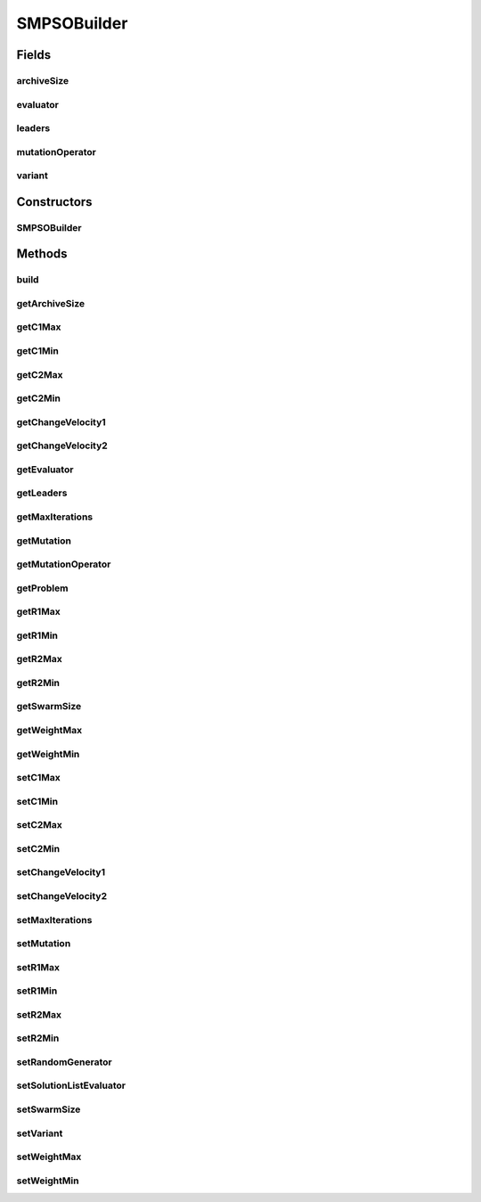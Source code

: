 .. java:import:: org.uma.jmetal.operator MutationOperator

.. java:import:: org.uma.jmetal.operator.impl.mutation PolynomialMutation

.. java:import:: org.uma.jmetal.problem DoubleProblem

.. java:import:: org.uma.jmetal.solution DoubleSolution

.. java:import:: org.uma.jmetal.util AlgorithmBuilder

.. java:import:: org.uma.jmetal.util.archive BoundedArchive

.. java:import:: org.uma.jmetal.util.evaluator SolutionListEvaluator

.. java:import:: org.uma.jmetal.util.evaluator.impl SequentialSolutionListEvaluator

.. java:import:: org.uma.jmetal.util.pseudorandom JMetalRandom

.. java:import:: org.uma.jmetal.util.pseudorandom PseudoRandomGenerator

SMPSOBuilder
============

.. java:package:: org.uma.jmetal.algorithm.multiobjective.smpso
   :noindex:

.. java:type:: public class SMPSOBuilder implements AlgorithmBuilder<SMPSO>

   :author: Antonio J. Nebro

Fields
------
archiveSize
^^^^^^^^^^^

.. java:field:: protected int archiveSize
   :outertype: SMPSOBuilder

evaluator
^^^^^^^^^

.. java:field:: protected SolutionListEvaluator<DoubleSolution> evaluator
   :outertype: SMPSOBuilder

leaders
^^^^^^^

.. java:field:: protected BoundedArchive<DoubleSolution> leaders
   :outertype: SMPSOBuilder

mutationOperator
^^^^^^^^^^^^^^^^

.. java:field:: protected MutationOperator<DoubleSolution> mutationOperator
   :outertype: SMPSOBuilder

variant
^^^^^^^

.. java:field:: protected SMPSOVariant variant
   :outertype: SMPSOBuilder

Constructors
------------
SMPSOBuilder
^^^^^^^^^^^^

.. java:constructor:: public SMPSOBuilder(DoubleProblem problem, BoundedArchive<DoubleSolution> leaders)
   :outertype: SMPSOBuilder

Methods
-------
build
^^^^^

.. java:method:: public SMPSO build()
   :outertype: SMPSOBuilder

getArchiveSize
^^^^^^^^^^^^^^

.. java:method:: public int getArchiveSize()
   :outertype: SMPSOBuilder

getC1Max
^^^^^^^^

.. java:method:: public double getC1Max()
   :outertype: SMPSOBuilder

getC1Min
^^^^^^^^

.. java:method:: public double getC1Min()
   :outertype: SMPSOBuilder

getC2Max
^^^^^^^^

.. java:method:: public double getC2Max()
   :outertype: SMPSOBuilder

getC2Min
^^^^^^^^

.. java:method:: public double getC2Min()
   :outertype: SMPSOBuilder

getChangeVelocity1
^^^^^^^^^^^^^^^^^^

.. java:method:: public double getChangeVelocity1()
   :outertype: SMPSOBuilder

getChangeVelocity2
^^^^^^^^^^^^^^^^^^

.. java:method:: public double getChangeVelocity2()
   :outertype: SMPSOBuilder

getEvaluator
^^^^^^^^^^^^

.. java:method:: public SolutionListEvaluator<DoubleSolution> getEvaluator()
   :outertype: SMPSOBuilder

getLeaders
^^^^^^^^^^

.. java:method:: public BoundedArchive<DoubleSolution> getLeaders()
   :outertype: SMPSOBuilder

getMaxIterations
^^^^^^^^^^^^^^^^

.. java:method:: public int getMaxIterations()
   :outertype: SMPSOBuilder

getMutation
^^^^^^^^^^^

.. java:method:: public MutationOperator<DoubleSolution> getMutation()
   :outertype: SMPSOBuilder

getMutationOperator
^^^^^^^^^^^^^^^^^^^

.. java:method:: public MutationOperator<DoubleSolution> getMutationOperator()
   :outertype: SMPSOBuilder

getProblem
^^^^^^^^^^

.. java:method:: public DoubleProblem getProblem()
   :outertype: SMPSOBuilder

getR1Max
^^^^^^^^

.. java:method:: public double getR1Max()
   :outertype: SMPSOBuilder

getR1Min
^^^^^^^^

.. java:method:: public double getR1Min()
   :outertype: SMPSOBuilder

getR2Max
^^^^^^^^

.. java:method:: public double getR2Max()
   :outertype: SMPSOBuilder

getR2Min
^^^^^^^^

.. java:method:: public double getR2Min()
   :outertype: SMPSOBuilder

getSwarmSize
^^^^^^^^^^^^

.. java:method:: public int getSwarmSize()
   :outertype: SMPSOBuilder

getWeightMax
^^^^^^^^^^^^

.. java:method:: public double getWeightMax()
   :outertype: SMPSOBuilder

getWeightMin
^^^^^^^^^^^^

.. java:method:: public double getWeightMin()
   :outertype: SMPSOBuilder

setC1Max
^^^^^^^^

.. java:method:: public SMPSOBuilder setC1Max(double c1Max)
   :outertype: SMPSOBuilder

setC1Min
^^^^^^^^

.. java:method:: public SMPSOBuilder setC1Min(double c1Min)
   :outertype: SMPSOBuilder

setC2Max
^^^^^^^^

.. java:method:: public SMPSOBuilder setC2Max(double c2Max)
   :outertype: SMPSOBuilder

setC2Min
^^^^^^^^

.. java:method:: public SMPSOBuilder setC2Min(double c2Min)
   :outertype: SMPSOBuilder

setChangeVelocity1
^^^^^^^^^^^^^^^^^^

.. java:method:: public SMPSOBuilder setChangeVelocity1(double changeVelocity1)
   :outertype: SMPSOBuilder

setChangeVelocity2
^^^^^^^^^^^^^^^^^^

.. java:method:: public SMPSOBuilder setChangeVelocity2(double changeVelocity2)
   :outertype: SMPSOBuilder

setMaxIterations
^^^^^^^^^^^^^^^^

.. java:method:: public SMPSOBuilder setMaxIterations(int maxIterations)
   :outertype: SMPSOBuilder

setMutation
^^^^^^^^^^^

.. java:method:: public SMPSOBuilder setMutation(MutationOperator<DoubleSolution> mutation)
   :outertype: SMPSOBuilder

setR1Max
^^^^^^^^

.. java:method:: public SMPSOBuilder setR1Max(double r1Max)
   :outertype: SMPSOBuilder

setR1Min
^^^^^^^^

.. java:method:: public SMPSOBuilder setR1Min(double r1Min)
   :outertype: SMPSOBuilder

setR2Max
^^^^^^^^

.. java:method:: public SMPSOBuilder setR2Max(double r2Max)
   :outertype: SMPSOBuilder

setR2Min
^^^^^^^^

.. java:method:: public SMPSOBuilder setR2Min(double r2Min)
   :outertype: SMPSOBuilder

setRandomGenerator
^^^^^^^^^^^^^^^^^^

.. java:method:: public SMPSOBuilder setRandomGenerator(PseudoRandomGenerator randomGenerator)
   :outertype: SMPSOBuilder

setSolutionListEvaluator
^^^^^^^^^^^^^^^^^^^^^^^^

.. java:method:: public SMPSOBuilder setSolutionListEvaluator(SolutionListEvaluator<DoubleSolution> evaluator)
   :outertype: SMPSOBuilder

setSwarmSize
^^^^^^^^^^^^

.. java:method:: public SMPSOBuilder setSwarmSize(int swarmSize)
   :outertype: SMPSOBuilder

setVariant
^^^^^^^^^^

.. java:method:: public SMPSOBuilder setVariant(SMPSOVariant variant)
   :outertype: SMPSOBuilder

setWeightMax
^^^^^^^^^^^^

.. java:method:: public SMPSOBuilder setWeightMax(double weightMax)
   :outertype: SMPSOBuilder

setWeightMin
^^^^^^^^^^^^

.. java:method:: public SMPSOBuilder setWeightMin(double weightMin)
   :outertype: SMPSOBuilder


